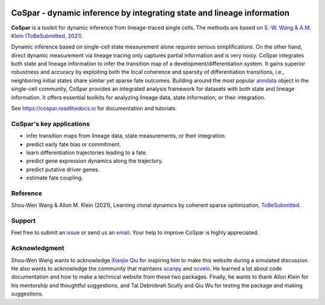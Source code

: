 |PyPI| |Docs|

CoSpar - dynamic inference by integrating state and lineage information
=======================================================================

.. image:: https://user-images.githubusercontent.com/4595786/104988296-b987ce00-59e5-11eb-8dbe-a463b355a9fd.png
   :width: 300px
   :align: left

**CoSpar** is a toolkit for dynamic inference from lineage-traced single cells.
The methods are based on
`S.-W. Wang & A.M. Klein (ToBeSubmitted, 2021) <https://doi.org/xxx>`_.

Dynamic inference based on single-cell state measurement alone requires serious simplifications. On the other hand, direct dynamic measurement via lineage tracing only captures partial information and is very noisy. CoSpar integrates both state and lineage information to infer the transition map of a development/differentiation system. It gains superior robustness and accuracy by exploiting both the local coherence and sparsity of differentiation transitions, i.e., neighboring initial states share similar yet sparse fate outcomes.  Building around the most popular anndata_ object in the single-cell community, CoSpar provides an integrated analysis framework for datasets with both state and lineage information. It offers essential toolkits for analyzing lineage data, state information, or their integration. 

See `<https://cospar.readthedocs.io>`_ for documentation and tutorials.

CoSpar's key applications
-------------------------
- infer transition maps from lineage data, state measurements, or their integration. 
- predict early fate bias or commitment. 
- learn differentiation trajectories leading to a fate.
- predict gene expression dynamics along the trajectory. 
- predict putative driver genes.
- estimate fate coupling.


Reference
---------
Shou-Wen Wang & Allon M. Klein (2021), Learning clonal dynamics by coherent sparse optimization,
`ToBeSubmitted <https://doi.org/xxx>`_.

Support
-------
Feel free to submit an `issue <https://github.com/AllonKleinLab/cospar/issues/new/choose>`_
or send us an `email <mailto:wangsw09@gmail.com>`_.
Your help to improve CoSpar is highly appreciated.

.. |PyPI| image:: https://img.shields.io/pypi/v/cospar.svg
   :target: https://pypi.org/project/cospar

.. |Docs| image:: https://readthedocs.org/projects/cospar/badge/?version=latest
   :target: https://cospar.readthedocs.io

Acknowledgment
--------------
Shou-Wen Wang wants to acknowledge `Xiaojie Qiu <https://dynamo-release.readthedocs.io/>`_ for inspiring him to make this website during a simulated discussion. He also wants to acknowledge the community that maintains `scanpy <https://scanpy.readthedocs.io/>`_ and `scvelo <https://scvelo.readthedocs.io/>`_. He learned a lot about code documentation and how to make a technical website from these two packages. Finally, he wants to thank Allon Klein for his mentorship and thoughtful suggestions, and Tal Debrobrah Scully and Qiu Wu for testing the package and making suggestions.   

.. _anndata: https://anndata.readthedocs.io